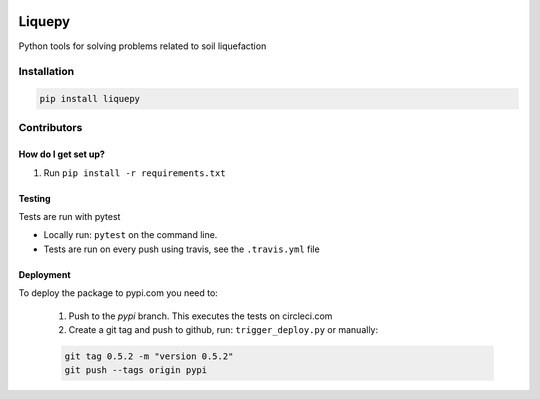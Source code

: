 .. image:: https://travis-ci.org/eng-tools/liquepy.svg?branch=master
   :target: https://travis-ci.org/eng-tools/liquepy
   :alt: Testing Status

.. image:: https://img.shields.io/pypi/v/liquepy.svg
   :target: https://pypi.python.org/pypi/liquepy
   :alt: PyPi version

.. image:: https://coveralls.io/repos/github/eng-tools/liquepy/badge.svg
   :target: https://coveralls.io/github/eng-tools/liquepy

.. image:: https://img.shields.io/badge/license-MIT-blue.svg
    :target: https://github.com/eng-tools/liquepy/blob/master/LICENSE
    :alt: License

*******
Liquepy
*******

Python tools for solving problems related to soil liquefaction

Installation
============

.. code:: bash

    pip install liquepy


Contributors
============

How do I get set up?
--------------------

1. Run ``pip install -r requirements.txt``

Testing
-------

Tests are run with pytest

* Locally run: ``pytest`` on the command line.

* Tests are run on every push using travis, see the ``.travis.yml`` file


Deployment
----------

To deploy the package to pypi.com you need to:

 1. Push to the *pypi* branch. This executes the tests on circleci.com

 2. Create a git tag and push to github, run: ``trigger_deploy.py`` or manually:

 .. code:: bash

    git tag 0.5.2 -m "version 0.5.2"
    git push --tags origin pypi
